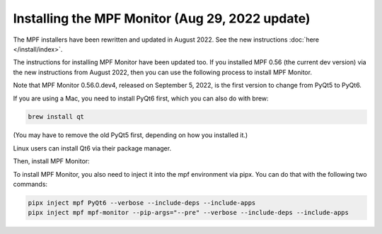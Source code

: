 Installing the MPF Monitor (Aug 29, 2022 update)
==========================

The MPF installers have been rewritten and updated in August 2022. See the new instructions :doc:`here </install/index>`.

The instructions for installing MPF Monitor have been updated too. If you installed MPF 0.56 (the current dev version) via the new instructions
from August 2022, then you can use the following process to install MPF Monitor.

Note that MPF Monitor 0.56.0.dev4, released on September 5, 2022, is the first version to change from PyQt5 to PyQt6.

If you are using a Mac, you need to install PyQt6 first, which you can also do with brew:

.. code-block:: doscon

    brew install qt

(You may have to remove the old PyQt5 first, depending on how you installed it.)

Linux users can install Qt6 via their package manager.

Then, install MPF Monitor:

To install MPF Monitor, you also need to inject it into the mpf environment via pipx. You can do that with the following two commands:

.. code-block:: doscon

    pipx inject mpf PyQt6 --verbose --include-deps --include-apps
    pipx inject mpf mpf-monitor --pip-args="--pre" --verbose --include-deps --include-apps
